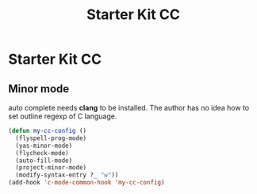 #+TITLE: Starter Kit CC
#+OPTIONS: toc:nil num:nil ^:nil

* Starter Kit CC

** Minor mode
   
auto complete needs *clang* to be installed. The author has no idea how to set
outline regexp of C language.

#+BEGIN_SRC emacs-lisp
(defun my-cc-config ()
  (flyspell-prog-mode)
  (yas-minor-mode)
  (flycheck-mode)
  (auto-fill-mode)
  (project-minor-mode)
  (modify-syntax-entry ?_ "w"))
(add-hook 'c-mode-common-hook 'my-cc-config)
#+END_SRC
